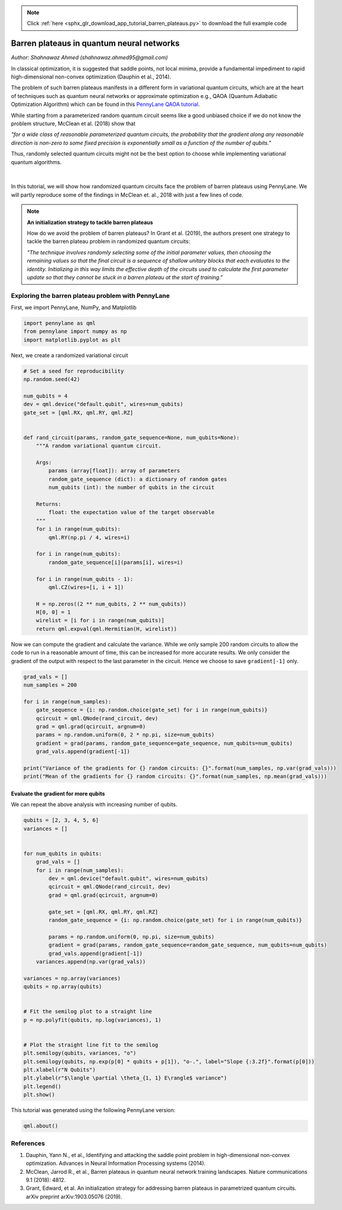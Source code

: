 .. note::
    :class: sphx-glr-download-link-note

    Click :ref:`here <sphx_glr_download_app_tutorial_barren_plateaus.py>` to download the full example code
.. rst-class:: sphx-glr-example-title

.. _sphx_glr_app_tutorial_barren_plateaus.py:


.. _barren_plateaus:

Barren plateaus in quantum neural networks
==========================================
*Author: Shahnawaz Ahmed (shahnawaz.ahmed95@gmail.com)*

In classical optimization, it is suggested that saddle
points, not local minima, provide a fundamental impediment
to rapid high-dimensional non-convex optimization
(Dauphin et al., 2014).

The problem of such barren plateaus manifests in a different
form in variational quantum circuits, which are at the heart
of techniques such as quantum neural networks or approximate
optimization e.g., QAOA (Quantum Adiabatic Optimization Algorithm)
which can be found in this `PennyLane QAOA tutorial
<https://pennylane.readthedocs.io/en/latest/tutorials/pennylane_run_qaoa_maxcut.html#qaoa-maxcut>`_.

While starting from a parameterized
random quantum circuit seems like a good unbiased choice if
we do not know the problem structure, McClean et al. (2018)
show that

*"for a wide class of reasonable parameterized quantum
circuits, the probability that the gradient along any
reasonable direction is non-zero to some fixed precision
is exponentially small as a function of the number
of qubits."*

Thus, randomly selected quantum circuits might not be the best
option to choose while implementing variational quantum
algorithms.


.. figure:: ../implementations/barren_plateaus/surface.png
   :width: 90%
   :align: center
   :alt: surface

|

In this tutorial, we will show how randomized quantum circuits
face the problem of barren plateaus using PennyLane. We will
partly reproduce some of the findings in McClean et. al., 2018
with just a few lines of code.

.. note::

    **An initialization strategy to tackle barren plateaus**

    How do we avoid the problem of barren plateaus?
    In Grant et al. (2019), the authors present one strategy to
    tackle the barren plateau problem in randomized quantum circuits:

    *"The technique involves randomly selecting some of the initial
    parameter values, then choosing the remaining values so that
    the final circuit is a sequence of shallow unitary blocks that
    each evaluates to the identity. Initializing in this way limits
    the effective depth of the circuits used to calculate the first
    parameter update so that they cannot be stuck in a barren plateau
    at the start of training."*
Exploring the barren plateau problem with PennyLane
---------------------------------------------------

First, we import PennyLane, NumPy, and Matplotlib


.. code-block:: default


    import pennylane as qml
    from pennylane import numpy as np
    import matplotlib.pyplot as plt








Next, we create a randomized variational circuit


.. code-block:: default


    # Set a seed for reproducibility
    np.random.seed(42)

    num_qubits = 4
    dev = qml.device("default.qubit", wires=num_qubits)
    gate_set = [qml.RX, qml.RY, qml.RZ]


    def rand_circuit(params, random_gate_sequence=None, num_qubits=None):
        """A random variational quantum circuit.

        Args:
            params (array[float]): array of parameters
            random_gate_sequence (dict): a dictionary of random gates
            num_qubits (int): the number of qubits in the circuit

        Returns:
            float: the expectation value of the target observable
        """
        for i in range(num_qubits):
            qml.RY(np.pi / 4, wires=i)

        for i in range(num_qubits):
            random_gate_sequence[i](params[i], wires=i)

        for i in range(num_qubits - 1):
            qml.CZ(wires=[i, i + 1])

        H = np.zeros((2 ** num_qubits, 2 ** num_qubits))
        H[0, 0] = 1
        wirelist = [i for i in range(num_qubits)]
        return qml.expval(qml.Hermitian(H, wirelist))








Now we can compute the gradient and calculate the variance.
While we only sample 200 random circuits to allow the code
to run in a reasonable amount of time, this can be
increased for more accurate results. We only consider the
gradient of the output with respect to the last parameter in the
circuit. Hence we choose to save ``gradient[-1]`` only.


.. code-block:: default


    grad_vals = []
    num_samples = 200

    for i in range(num_samples):
        gate_sequence = {i: np.random.choice(gate_set) for i in range(num_qubits)}
        qcircuit = qml.QNode(rand_circuit, dev)
        grad = qml.grad(qcircuit, argnum=0)
        params = np.random.uniform(0, 2 * np.pi, size=num_qubits)
        gradient = grad(params, random_gate_sequence=gate_sequence, num_qubits=num_qubits)
        grad_vals.append(gradient[-1])

    print("Variance of the gradients for {} random circuits: {}".format(num_samples, np.var(grad_vals)))
    print("Mean of the gradients for {} random circuits: {}".format(num_samples, np.mean(grad_vals)))






.. rst-class:: sphx-glr-script-out

 Out:

 .. code-block:: none

    Variance of the gradients for 200 random circuits: 0.005681513693081505
    Mean of the gradients for 200 random circuits: -0.0010002268976521333


Evaluate the gradient for more qubits
~~~~~~~~~~~~~~~~~~~~~~~~~~~~~~~~~~~~~
We can repeat the above analysis with increasing number of qubits.


.. code-block:: default



    qubits = [2, 3, 4, 5, 6]
    variances = []


    for num_qubits in qubits:
        grad_vals = []
        for i in range(num_samples):
            dev = qml.device("default.qubit", wires=num_qubits)
            qcircuit = qml.QNode(rand_circuit, dev)
            grad = qml.grad(qcircuit, argnum=0)

            gate_set = [qml.RX, qml.RY, qml.RZ]
            random_gate_sequence = {i: np.random.choice(gate_set) for i in range(num_qubits)}

            params = np.random.uniform(0, np.pi, size=num_qubits)
            gradient = grad(params, random_gate_sequence=random_gate_sequence, num_qubits=num_qubits)
            grad_vals.append(gradient[-1])
        variances.append(np.var(grad_vals))

    variances = np.array(variances)
    qubits = np.array(qubits)


    # Fit the semilog plot to a straight line
    p = np.polyfit(qubits, np.log(variances), 1)


    # Plot the straight line fit to the semilog
    plt.semilogy(qubits, variances, "o")
    plt.semilogy(qubits, np.exp(p[0] * qubits + p[1]), "o-.", label="Slope {:3.2f}".format(p[0]))
    plt.xlabel(r"N Qubits")
    plt.ylabel(r"$\langle \partial \theta_{1, 1} E\rangle$ variance")
    plt.legend()
    plt.show()





.. image:: /app/images/sphx_glr_tutorial_barren_plateaus_001.png
    :class: sphx-glr-single-img




This tutorial was generated using the following PennyLane version:


.. code-block:: default


    qml.about()






.. rst-class:: sphx-glr-script-out

 Out:

 .. code-block:: none

    Name: PennyLane
    Version: 0.8.0
    Summary: PennyLane is a Python quantum machine learning library by Xanadu Inc.
    Home-page: https://github.com/XanaduAI/pennylane
    Author: None
    Author-email: None
    License: Apache License 2.0
    Location: /home/tom/miniconda3/envs/qml/lib/python3.7/site-packages
    Requires: appdirs, numpy, semantic-version, autograd, networkx, scipy, toml
    Required-by: PennyLane-SF, PennyLane-qiskit, PennyLane-Qchem, PennyLane-Forest, PennyLane-Cirq
    Platform info:           Linux-5.3.0-28-generic-x86_64-with-debian-buster-sid
    Python version:          3.7.6
    Numpy version:           1.18.1
    Scipy version:           1.3.2
    Installed devices:
    - default.gaussian (PennyLane-0.8.0)
    - default.qubit (PennyLane-0.8.0)
    - default.tensor (PennyLane-0.8.0)
    - default.tensor.tf (PennyLane-0.8.0)
    - strawberryfields.fock (PennyLane-SF-0.8.0)
    - strawberryfields.gaussian (PennyLane-SF-0.8.0)
    - qiskit.aer (PennyLane-qiskit-0.8.0)
    - qiskit.basicaer (PennyLane-qiskit-0.8.0)
    - qiskit.ibmq (PennyLane-qiskit-0.8.0)
    - forest.numpy_wavefunction (PennyLane-Forest-0.6.0)
    - forest.qpu (PennyLane-Forest-0.6.0)
    - forest.qvm (PennyLane-Forest-0.6.0)
    - forest.wavefunction (PennyLane-Forest-0.6.0)
    - cirq.simulator (PennyLane-Cirq-0.8.0)


References
----------

1. Dauphin, Yann N., et al.,
   Identifying and attacking the saddle point problem in high-dimensional non-convex
   optimization. Advances in Neural Information Processing
   systems (2014).

2. McClean, Jarrod R., et al.,
   Barren plateaus in quantum neural network training landscapes.
   Nature communications 9.1 (2018): 4812.

3. Grant, Edward, et al.
   An initialization strategy for addressing barren plateaus in
   parametrized quantum circuits. arXiv preprint arXiv:1903.05076 (2019).


.. rst-class:: sphx-glr-timing

   **Total running time of the script:** ( 3 minutes  53.165 seconds)


.. _sphx_glr_download_app_tutorial_barren_plateaus.py:


.. only :: html

 .. container:: sphx-glr-footer
    :class: sphx-glr-footer-example



  .. container:: sphx-glr-download

     :download:`Download Python source code: tutorial_barren_plateaus.py <tutorial_barren_plateaus.py>`



  .. container:: sphx-glr-download

     :download:`Download Jupyter notebook: tutorial_barren_plateaus.ipynb <tutorial_barren_plateaus.ipynb>`


.. only:: html

 .. rst-class:: sphx-glr-signature

    `Gallery generated by Sphinx-Gallery <https://sphinx-gallery.readthedocs.io>`_

